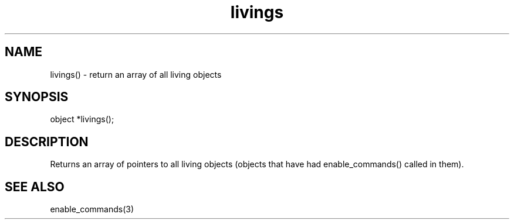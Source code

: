 .\"return an array of all living objects
.TH livings 3

.SH NAME
livings() - return an array of all living objects

.SH SYNOPSIS
object *livings();

.SH DESCRIPTION
Returns an array of pointers to all living objects (objects that have
had enable_commands() called in them).

.SH SEE ALSO
enable_commands(3)
